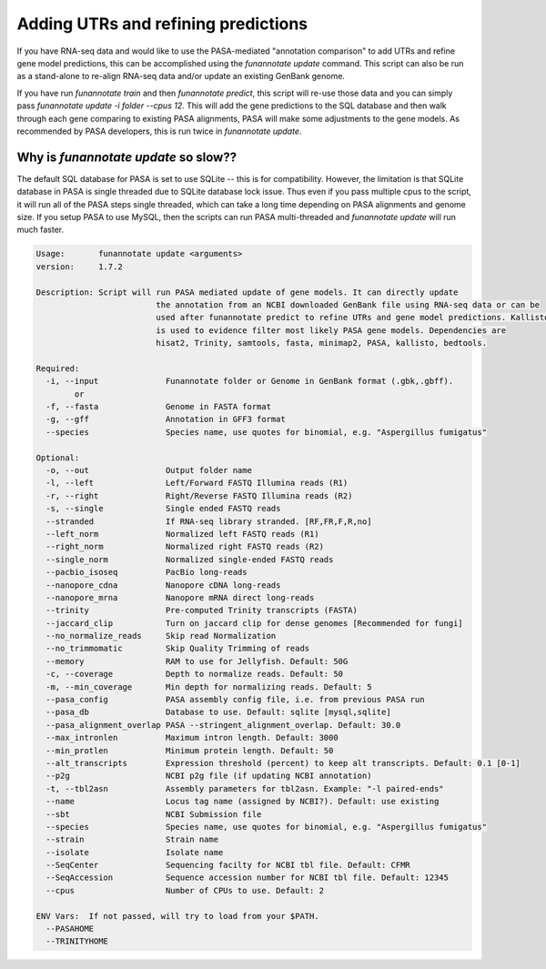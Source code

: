 
.. _update:

Adding UTRs and refining predictions
================================
If you have RNA-seq data and would like to use the PASA-mediated "annotation comparison" to add UTRs and refine gene model predictions, this can be accomplished using the `funannotate update` command. This script can also be run as a stand-alone to re-align RNA-seq data and/or update an existing GenBank genome. 

If you have run `funannotate train` and then `funannotate predict`, this script will re-use those data and you can simply pass `funannotate update -i folder --cpus 12`.  This will add the gene predictions to the SQL database and then walk through each gene comparing to existing PASA alignments, PASA will make some adjustments to the gene models. As recommended by PASA developers, this is run twice in `funannotate update`.


Why is `funannotate update` so slow??
^^^^^^^^^^^^^^^^^^^^^^^^^^^^^^^^^^^^

The default SQL database for PASA is set to use SQLite -- this is for compatibility.  However, the limitation is that SQLite database in PASA is single threaded due to SQLite database lock issue. Thus even if you pass multiple cpus to the script, it will run all of the PASA steps single threaded, which can take a long time depending on PASA alignments and genome size. If you setup PASA to use MySQL, then the scripts can run PASA multi-threaded and `funannotate update` will run much faster. 


.. code-block:: none
    
	Usage:       funannotate update <arguments>
	version:     1.7.2

	Description: Script will run PASA mediated update of gene models. It can directly update
				 the annotation from an NCBI downloaded GenBank file using RNA-seq data or can be
				 used after funannotate predict to refine UTRs and gene model predictions. Kallisto
				 is used to evidence filter most likely PASA gene models. Dependencies are
				 hisat2, Trinity, samtools, fasta, minimap2, PASA, kallisto, bedtools.
	
	Required:  
	  -i, --input              Funannotate folder or Genome in GenBank format (.gbk,.gbff).
		or
	  -f, --fasta              Genome in FASTA format
	  -g, --gff                Annotation in GFF3 format
	  --species                Species name, use quotes for binomial, e.g. "Aspergillus fumigatus"
		   
	Optional:  
	  -o, --out                Output folder name
	  -l, --left               Left/Forward FASTQ Illumina reads (R1)
	  -r, --right              Right/Reverse FASTQ Illumina reads (R2)
	  -s, --single             Single ended FASTQ reads
	  --stranded               If RNA-seq library stranded. [RF,FR,F,R,no]
	  --left_norm              Normalized left FASTQ reads (R1)
	  --right_norm             Normalized right FASTQ reads (R2)
	  --single_norm            Normalized single-ended FASTQ reads
	  --pacbio_isoseq          PacBio long-reads
	  --nanopore_cdna          Nanopore cDNA long-reads
	  --nanopore_mrna          Nanopore mRNA direct long-reads
	  --trinity                Pre-computed Trinity transcripts (FASTA)
	  --jaccard_clip           Turn on jaccard clip for dense genomes [Recommended for fungi]
	  --no_normalize_reads     Skip read Normalization
	  --no_trimmomatic         Skip Quality Trimming of reads
	  --memory                 RAM to use for Jellyfish. Default: 50G
	  -c, --coverage           Depth to normalize reads. Default: 50
	  -m, --min_coverage       Min depth for normalizing reads. Default: 5
	  --pasa_config            PASA assembly config file, i.e. from previous PASA run
	  --pasa_db                Database to use. Default: sqlite [mysql,sqlite]
	  --pasa_alignment_overlap PASA --stringent_alignment_overlap. Default: 30.0
	  --max_intronlen          Maximum intron length. Default: 3000
	  --min_protlen            Minimum protein length. Default: 50
	  --alt_transcripts        Expression threshold (percent) to keep alt transcripts. Default: 0.1 [0-1]
	  --p2g                    NCBI p2g file (if updating NCBI annotation)
	  -t, --tbl2asn            Assembly parameters for tbl2asn. Example: "-l paired-ends"           
	  --name                   Locus tag name (assigned by NCBI?). Default: use existing  
	  --sbt                    NCBI Submission file        
	  --species                Species name, use quotes for binomial, e.g. "Aspergillus fumigatus"
	  --strain                 Strain name
	  --isolate                Isolate name
	  --SeqCenter              Sequencing facilty for NCBI tbl file. Default: CFMR
	  --SeqAccession           Sequence accession number for NCBI tbl file. Default: 12345
	  --cpus                   Number of CPUs to use. Default: 2
			 
	ENV Vars:  If not passed, will try to load from your $PATH. 
	  --PASAHOME
	  --TRINITYHOME


